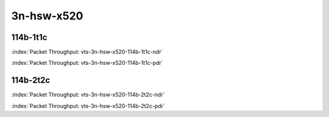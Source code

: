 
.. raw:: latex

    \clearpage

.. raw:: html

    <script type="text/javascript">

        function getDocHeight(doc) {
            doc = doc || document;
            var body = doc.body, html = doc.documentElement;
            var height = Math.max( body.scrollHeight, body.offsetHeight,
                html.clientHeight, html.scrollHeight, html.offsetHeight );
            return height;
        }

        function setIframeHeight(id) {
            var ifrm = document.getElementById(id);
            var doc = ifrm.contentDocument? ifrm.contentDocument:
                ifrm.contentWindow.document;
            ifrm.style.visibility = 'hidden';
            ifrm.style.height = "10px"; // reset to minimal height ...
            // IE opt. for bing/msn needs a bit added or scrollbar appears
            ifrm.style.height = getDocHeight( doc ) + 4 + "px";
            ifrm.style.visibility = 'visible';
        }

    </script>

3n-hsw-x520
~~~~~~~~~~~

114b-1t1c
---------

.. raw:: html

    <center><b>

:index:`Packet Throughput: vts-3n-hsw-x520-114b-1t1c-ndr`

.. raw:: html

    </b>
    <iframe id="ifrm01" onload="setIframeHeight(this.id)" width="700" frameborder="0" scrolling="no" src="../../_static/vpp/vts-3n-hsw-x520-114b-1t1c-ndr.html"></iframe>
    <p><br><br></p>
    </center>

.. raw:: latex

    \begin{figure}[H]
        \centering
            \graphicspath{{../_build/_static/vpp/}}
            \includegraphics[clip, trim=0cm 0cm 5cm 0cm, width=0.70\textwidth]{vts-3n-hsw-x520-114b-1t1c-ndr}
            \label{fig:vts-3n-hsw-x520-114b-1t1c-ndr}
    \end{figure}

.. raw:: html

    <center><b>

.. raw:: latex

    \clearpage

:index:`Packet Throughput: vts-3n-hsw-x520-114b-1t1c-pdr`

.. raw:: html

    </b>
    <iframe id="ifrm02" onload="setIframeHeight(this.id)" width="700" frameborder="0" scrolling="no" src="../../_static/vpp/vts-3n-hsw-x520-114b-1t1c-pdr.html"></iframe>
    <p><br><br></p>
    </center>

.. raw:: latex

    \begin{figure}[H]
        \centering
            \graphicspath{{../_build/_static/vpp/}}
            \includegraphics[clip, trim=0cm 0cm 5cm 0cm, width=0.70\textwidth]{vts-3n-hsw-x520-114b-1t1c-pdr}
            \label{fig:vts-3n-hsw-x520-114b-1t1c-pdr}
    \end{figure}

.. raw:: latex

    \clearpage

114b-2t2c
---------

.. raw:: html

    <center><b>

:index:`Packet Throughput: vts-3n-hsw-x520-114b-2t2c-ndr`

.. raw:: html

    </b>
    <iframe id="ifrm03" onload="setIframeHeight(this.id)" width="700" frameborder="0" scrolling="no" src="../../_static/vpp/vts-3n-hsw-x520-114b-2t2c-ndr.html"></iframe>
    <p><br><br></p>
    </center>

.. raw:: latex

    \begin{figure}[H]
        \centering
            \graphicspath{{../_build/_static/vpp/}}
            \includegraphics[clip, trim=0cm 0cm 5cm 0cm, width=0.70\textwidth]{vts-3n-hsw-x520-114b-2t2c-ndr}
            \label{fig:vts-3n-hsw-x520-114b-2t2c-ndr}
    \end{figure}

.. raw:: html

    <center><b>

.. raw:: latex

    \clearpage

:index:`Packet Throughput: vts-3n-hsw-x520-114b-2t2c-pdr`

.. raw:: html

    </b>
    <iframe id="ifrm04" onload="setIframeHeight(this.id)" width="700" frameborder="0" scrolling="no" src="../../_static/vpp/vts-3n-hsw-x520-114b-2t2c-pdr.html"></iframe>
    <p><br><br></p>
    </center>

.. raw:: latex

    \begin{figure}[H]
        \centering
            \graphicspath{{../_build/_static/vpp/}}
            \includegraphics[clip, trim=0cm 0cm 5cm 0cm, width=0.70\textwidth]{vts-3n-hsw-x520-114b-2t2c-pdr}
            \label{fig:vts-3n-hsw-x520-114b-2t2c-pdr}
    \end{figure}
